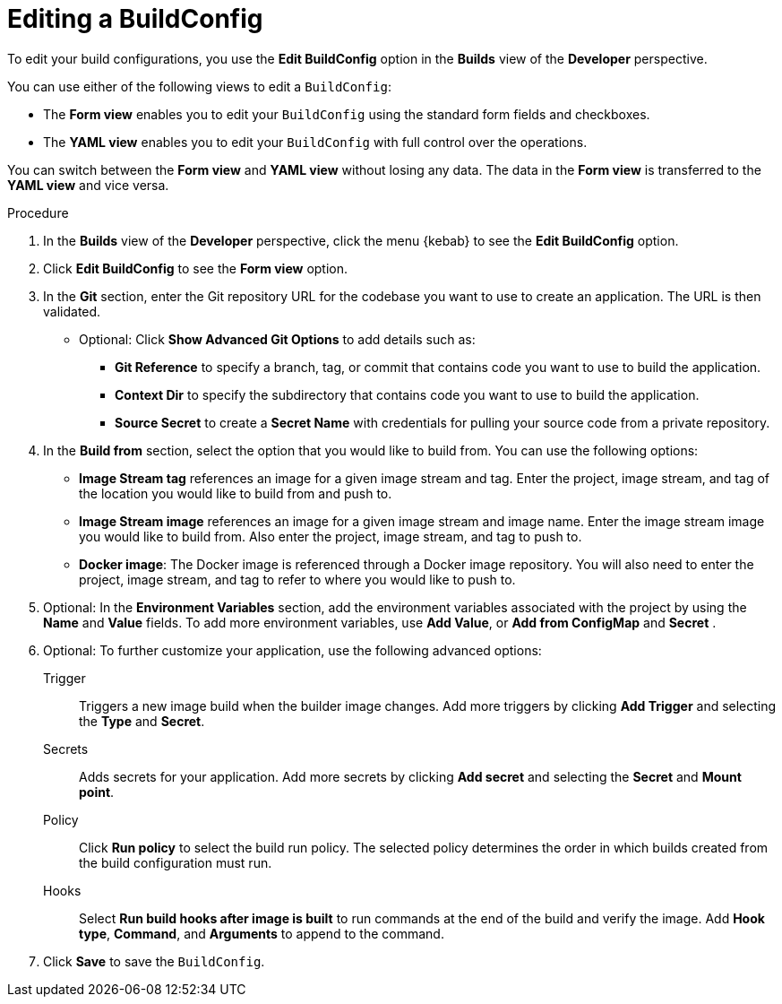 // Module included in the following assemblies:
// * builds/basic-build-operations.adoc

[id="builds-basic-edit-buildconfig_{context}"]
= Editing a BuildConfig

To edit your build configurations, you use the *Edit BuildConfig* option in the *Builds* view of the *Developer* perspective.

You can use either of the following views to edit a `BuildConfig`:

* The *Form view* enables you to edit your `BuildConfig` using the standard form fields and checkboxes.
* The *YAML view* enables you to edit your `BuildConfig` with full control over the operations.

You can switch between the *Form view* and *YAML view* without losing any data. The data in the *Form view* is transferred to the *YAML view* and vice versa.

.Procedure

. In the *Builds* view of the *Developer* perspective, click the menu {kebab} to see the *Edit BuildConfig* option.
. Click *Edit BuildConfig* to see the *Form view* option.
. In the *Git* section, enter the Git repository URL for the codebase you want to use to create an application. The URL is then validated.
* Optional: Click *Show Advanced Git Options* to add details such as:
** *Git Reference* to specify a branch, tag, or commit that contains code you want to use to build the application.
** *Context Dir* to specify the subdirectory that contains code you want to use to build the application.
** *Source Secret* to create a *Secret Name* with credentials for pulling your source code from a private repository.
. In the *Build from* section, select the option that you would like to build from. You can use the following options:
** *Image Stream tag* references an image for a given image stream and tag. Enter the project, image stream, and tag of the location you would like to build from and push to.
** *Image Stream image* references an image for a given image stream and image name. Enter the image stream image you would like to build from. Also enter the project, image stream, and tag to push to.
** *Docker image*: The Docker image is referenced through a Docker image repository. You will also need to enter the project, image stream, and tag to refer to where you would like to push to.
. Optional: In the *Environment Variables* section, add the environment variables associated with the project by using the *Name* and *Value* fields. To add more environment variables, use *Add Value*, or *Add from ConfigMap* and *Secret* .
. Optional: To further customize your application, use the following advanced options:
Trigger::
Triggers a new image build when the builder image changes. Add more triggers by clicking *Add Trigger* and selecting the *Type* and *Secret*.

Secrets::
Adds secrets for your application. Add more secrets by clicking *Add secret* and selecting the *Secret* and *Mount point*.

Policy::
Click *Run policy* to select the build run policy. The selected policy determines the order in which builds created from the build configuration must run.

Hooks::
Select *Run build hooks after image is built* to run commands at the end of the build and verify the image. Add *Hook type*, *Command*, and *Arguments* to append to the command.

. Click *Save* to save the `BuildConfig`.
